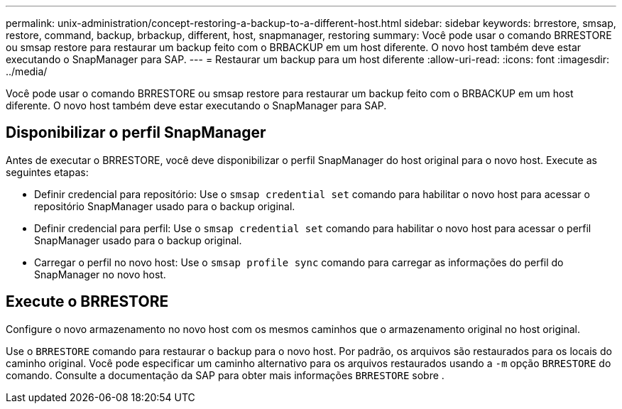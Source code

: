 ---
permalink: unix-administration/concept-restoring-a-backup-to-a-different-host.html 
sidebar: sidebar 
keywords: brrestore, smsap, restore, command, backup, brbackup, different, host, snapmanager, restoring 
summary: Você pode usar o comando BRRESTORE ou smsap restore para restaurar um backup feito com o BRBACKUP em um host diferente. O novo host também deve estar executando o SnapManager para SAP. 
---
= Restaurar um backup para um host diferente
:allow-uri-read: 
:icons: font
:imagesdir: ../media/


[role="lead"]
Você pode usar o comando BRRESTORE ou smsap restore para restaurar um backup feito com o BRBACKUP em um host diferente. O novo host também deve estar executando o SnapManager para SAP.



== Disponibilizar o perfil SnapManager

Antes de executar o BRRESTORE, você deve disponibilizar o perfil SnapManager do host original para o novo host. Execute as seguintes etapas:

* Definir credencial para repositório: Use o `smsap credential set` comando para habilitar o novo host para acessar o repositório SnapManager usado para o backup original.
* Definir credencial para perfil: Use o `smsap credential set` comando para habilitar o novo host para acessar o perfil SnapManager usado para o backup original.
* Carregar o perfil no novo host: Use o `smsap profile sync` comando para carregar as informações do perfil do SnapManager no novo host.




== Execute o BRRESTORE

Configure o novo armazenamento no novo host com os mesmos caminhos que o armazenamento original no host original.

Use o `BRRESTORE` comando para restaurar o backup para o novo host. Por padrão, os arquivos são restaurados para os locais do caminho original. Você pode especificar um caminho alternativo para os arquivos restaurados usando a `-m` opção `BRRESTORE` do comando. Consulte a documentação da SAP para obter mais informações `BRRESTORE` sobre .
